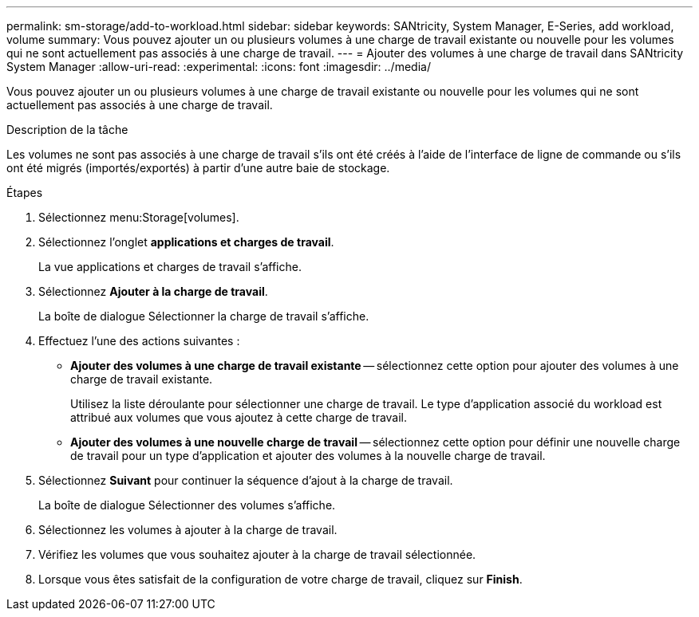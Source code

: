 ---
permalink: sm-storage/add-to-workload.html 
sidebar: sidebar 
keywords: SANtricity, System Manager, E-Series, add workload, volume 
summary: Vous pouvez ajouter un ou plusieurs volumes à une charge de travail existante ou nouvelle pour les volumes qui ne sont actuellement pas associés à une charge de travail. 
---
= Ajouter des volumes à une charge de travail dans SANtricity System Manager
:allow-uri-read: 
:experimental: 
:icons: font
:imagesdir: ../media/


[role="lead"]
Vous pouvez ajouter un ou plusieurs volumes à une charge de travail existante ou nouvelle pour les volumes qui ne sont actuellement pas associés à une charge de travail.

.Description de la tâche
Les volumes ne sont pas associés à une charge de travail s'ils ont été créés à l'aide de l'interface de ligne de commande ou s'ils ont été migrés (importés/exportés) à partir d'une autre baie de stockage.

.Étapes
. Sélectionnez menu:Storage[volumes].
. Sélectionnez l'onglet *applications et charges de travail*.
+
La vue applications et charges de travail s'affiche.

. Sélectionnez *Ajouter à la charge de travail*.
+
La boîte de dialogue Sélectionner la charge de travail s'affiche.

. Effectuez l'une des actions suivantes :
+
** *Ajouter des volumes à une charge de travail existante* -- sélectionnez cette option pour ajouter des volumes à une charge de travail existante.
+
Utilisez la liste déroulante pour sélectionner une charge de travail. Le type d'application associé du workload est attribué aux volumes que vous ajoutez à cette charge de travail.

** *Ajouter des volumes à une nouvelle charge de travail* -- sélectionnez cette option pour définir une nouvelle charge de travail pour un type d'application et ajouter des volumes à la nouvelle charge de travail.


. Sélectionnez *Suivant* pour continuer la séquence d'ajout à la charge de travail.
+
La boîte de dialogue Sélectionner des volumes s'affiche.

. Sélectionnez les volumes à ajouter à la charge de travail.
. Vérifiez les volumes que vous souhaitez ajouter à la charge de travail sélectionnée.
. Lorsque vous êtes satisfait de la configuration de votre charge de travail, cliquez sur *Finish*.

